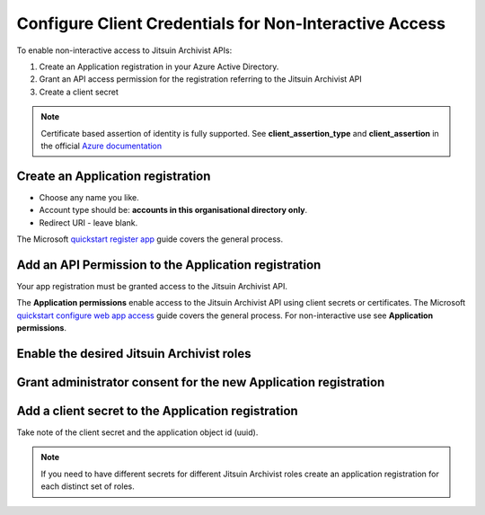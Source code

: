 
.. _config-for-non-interactive-access:

Configure Client Credentials for Non-Interactive Access
-------------------------------------------------------

To enable non-interactive access to Jitsuin Archivist APIs:

#. Create an Application registration in your Azure Active Directory.
#. Grant an API access permission for the registration referring to the Jitsuin
   Archivist API
#. Create a client secret

.. note::

   Certificate based assertion of identity is fully supported. See **client_assertion_type** and **client_assertion** in the official
   `Azure documentation <https://docs.microsoft.com/en-us/azure/active-directory/develop/v1-oauth2-client-creds-grant-flow>`__

.. _application-registration:

Create an Application registration
``````````````````````````````````

* Choose any name you like.
* Account type should be: **accounts in this organisational directory only**.
* Redirect URI - leave blank.

|api-app-new-registration|
|api-app-new-registration-name-and-account-type|

.. |api-app-new-registration| image:: api-app-new-registration.png
.. |api-app-new-registration-name-and-account-type| image:: api-app-new-registration-name-and-account-type.png

The Microsoft `quickstart register app`_ guide covers the general process.

.. _`quickstart register app`: https://docs.microsoft.com/bs-latn-ba/azure/active-directory/develop/quickstart-register-app


Add an API Permission to the Application registration
`````````````````````````````````````````````````````
Your app registration must be granted access to the Jitsuin Archivist API.

|api-app-permissions-apis-my-org-uses|
|api-app-permissions-request-apis|

.. |api-app-permissions-apis-my-org-uses| image:: api-app-permissions-apis-my-org-uses.png
.. |api-app-permissions-request-apis| image:: api-app-permissions-request-apis.png


The **Application permissions** enable access to the Jitsuin Archivist API using
client secrets or certificates. The Microsoft `quickstart configure web app
access`_ guide covers the general process. For non-interactive use see
**Application permissions**.

.. _`quickstart configure web app access`: https://docs.microsoft.com/bs-latn-ba/azure/active-directory/develop/quickstart-configure-app-access-web-apis


Enable the desired Jitsuin Archivist roles
``````````````````````````````````````````
|api-app-permissions-roles|

.. |api-app-permissions-roles| image:: api-app-permissions-roles.png

Grant administrator consent for the new Application registration
````````````````````````````````````````````````````````````````
|api-app-permissions-grant-consent|
|api-app-permissions-grant-consent-success|

.. |api-app-permissions-grant-consent| image:: api-app-permissions-grant-consent.png
.. |api-app-permissions-grant-consent-success| image:: api-app-permissions-grant-consent-success.png

Add a client secret to the Application registration
```````````````````````````````````````````````````
|api-app-certificates-and-secrets-2|

.. |api-app-certificates-and-secrets-2| image:: api-app-certificates-and-secrets-2.png

Take note of the client secret and the application object id (uuid).

.. note::
   If you need to have different secrets for different Jitsuin Archivist roles
   create an application registration for each distinct set of roles.
